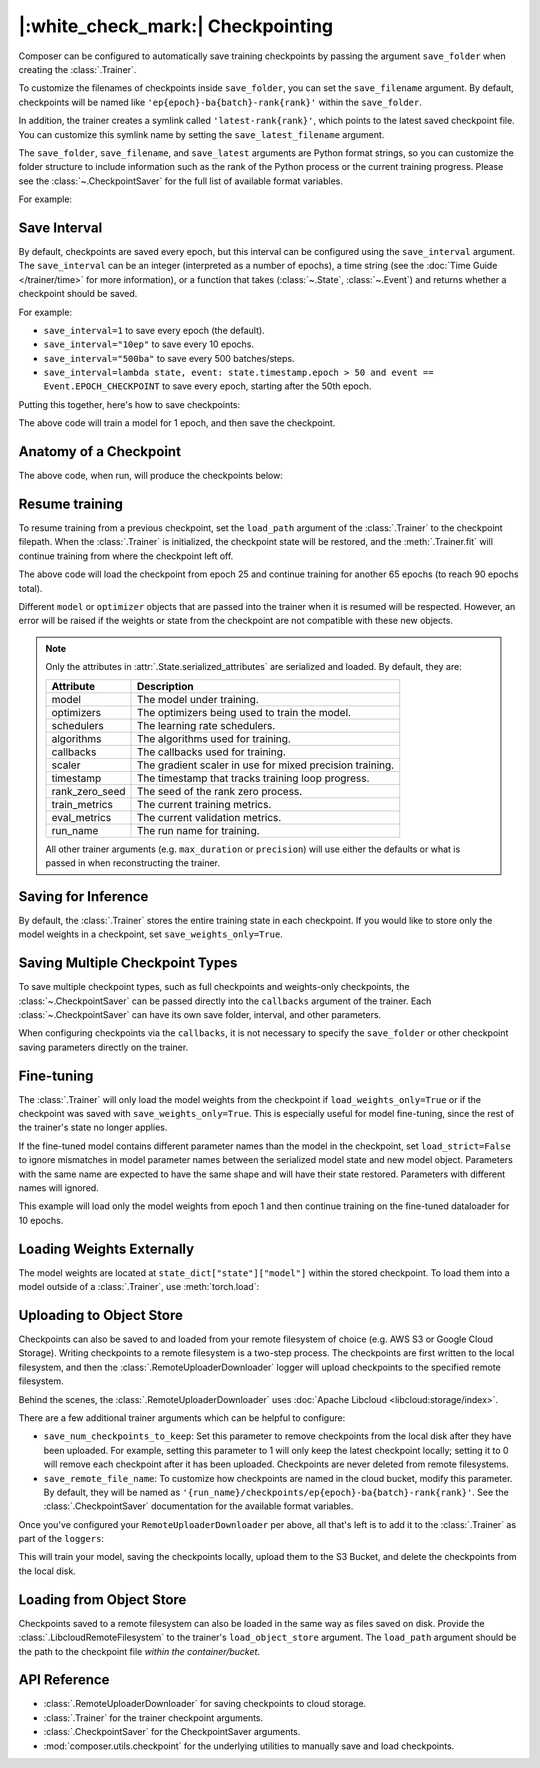 |:white_check_mark:| Checkpointing
==================================

Composer can be configured to automatically save training checkpoints by passing the argument ``save_folder`` when
creating the :class:`.Trainer`.

To customize the filenames of checkpoints inside ``save_folder``, you can set the ``save_filename`` argument.
By default, checkpoints will be named like ``'ep{epoch}-ba{batch}-rank{rank}'`` within the ``save_folder``.

In addition, the trainer creates a symlink called ``'latest-rank{rank}'``, which points to the latest saved checkpoint
file. You can customize this symlink name by setting the ``save_latest_filename`` argument.

The ``save_folder``, ``save_filename``, and ``save_latest`` arguments are Python format strings, so you can customize the folder
structure to include information such as the rank of the Python process or the current training progress. Please see
the :class:`~.CheckpointSaver` for the full list of available format variables.

For example:

.. testcode::

    from composer import Trainer

    trainer = Trainer(
        model=model,
        train_dataloader=train_dataloader,
        max_duration="2ep",
        save_folder="./path/to/checkpoints",
        save_filename="ep{epoch}",
        save_latest_filename="latest",
        save_overwrite=True,
    )

    trainer.fit()

Save Interval
-------------

By default, checkpoints are saved every epoch, but this interval can be configured using the ``save_interval`` argument.
The ``save_interval`` can be an integer (interpreted as a number of epochs), a time string (see the
:doc:`Time Guide </trainer/time>` for more information), or a function that takes
(:class:`~.State`, :class:`~.Event`) and returns whether a checkpoint should be saved.

For example:

*   ``save_interval=1`` to save every epoch (the default).
*   ``save_interval="10ep"`` to save every 10 epochs.
*   ``save_interval="500ba"`` to save every 500 batches/steps.
*   ``save_interval=lambda state, event: state.timestamp.epoch > 50 and event == Event.EPOCH_CHECKPOINT``
    to save every epoch, starting after the 50th epoch.

Putting this together, here's how to save checkpoints:

.. testcode::

    from composer import Trainer

    trainer = Trainer(
        model=model,
        train_dataloader=train_dataloader,
        max_duration="1ep",
        save_filename="ep{epoch}.pt",
        save_folder="./path/to/checkpoints",
        save_overwrite=True,
        save_interval="1ep",  # Save checkpoints every epoch
    )
    trainer.fit()

The above code will train a model for 1 epoch, and then save the checkpoint.

Anatomy of a Checkpoint
-----------------------

The above code, when run, will produce the checkpoints below:

.. doctest::

    >>> trainer.saved_checkpoints
    ['./path/to/checkpoints/ep1.pt']
    >>> latest_checkpoint = trainer.saved_checkpoints[-1]
    >>> state_dict = torch.load(latest_checkpoint)
    >>> list(state_dict)
    ['state', 'rng']
    >>> list(state_dict['state'].keys())
    ['model', 'optimizers', 'schedulers', 'algorithms', 'callbacks', 'scaler', 'timestamp', 'rank_zero_seed', 'train_metrics', 'eval_metrics', 'run_name']

Resume training
---------------

To resume training from a previous checkpoint, set the ``load_path`` argument of the :class:`.Trainer` to the checkpoint
filepath.  When the :class:`.Trainer` is initialized, the checkpoint state will be restored, and the :meth:`.Trainer.fit`
will continue training from where the checkpoint left off.

.. testsetup::

    import os
    import shutil

    from composer import Trainer

    trainer = Trainer(
        model=model,
        train_dataloader=train_dataloader,
        max_duration="1ep",
        save_filename="ep{epoch}.pt",
        save_folder="./path/to/checkpoints",
        save_overwrite=True,
        save_interval="1ep",  # Save checkpoints every epoch
    )
    trainer.fit()

    assert os.path.exists("./path/to/checkpoints/ep1.pt")

    if not os.path.exists("./path/to/checkpoints/ep25.pt"):
        shutil.copy2("./path/to/checkpoints/ep1.pt", "./path/to/checkpoints/ep25.pt")

    assert os.path.exists("./path/to/checkpoints/ep25.pt")

.. testcode::

    trainer = Trainer(
        model=model,
        train_dataloader=train_dataloader,
        max_duration="90ep",
        save_overwrite=True,
        load_path="./path/to/checkpoints/ep25.pt",
    )
    trainer.fit()

The above code will load the checkpoint from epoch 25 and continue training
for another 65 epochs (to reach 90 epochs total).

Different ``model`` or ``optimizer`` objects that are passed into the trainer when it is
resumed will be respected. However, an error will be raised if the weights or
state from the checkpoint are not compatible with these new objects.


.. note::

    Only the attributes in :attr:`.State.serialized_attributes` are serialized and loaded. By default, they are:

    +-----------------------+-------------------------------------------------------------+
    | Attribute             | Description                                                 |
    +=======================+=============================================================+
    | model                 | The model under training.                                   |
    +-----------------------+-------------------------------------------------------------+
    | optimizers            | The optimizers being used to train the model.               |
    +-----------------------+-------------------------------------------------------------+
    | schedulers            | The learning rate schedulers.                               |
    +-----------------------+-------------------------------------------------------------+
    | algorithms            | The algorithms used for training.                           |
    +-----------------------+-------------------------------------------------------------+
    | callbacks             | The callbacks used for training.                            |
    +-----------------------+-------------------------------------------------------------+
    | scaler                | The gradient scaler in use for mixed precision training.    |
    +-----------------------+-------------------------------------------------------------+
    | timestamp             | The timestamp that tracks training loop progress.           |
    +-----------------------+-------------------------------------------------------------+
    | rank_zero_seed        | The seed of the rank zero process.                          |
    +-----------------------+-------------------------------------------------------------+
    | train_metrics         | The current training metrics.                               |
    +-----------------------+-------------------------------------------------------------+
    | eval_metrics          | The current validation metrics.                             |
    +-----------------------+-------------------------------------------------------------+
    | run_name              | The run name for training.                                  |
    +-----------------------+-------------------------------------------------------------+

    All other trainer arguments (e.g. ``max_duration`` or ``precision``) will use either the defaults
    or what is passed in when reconstructing the trainer.


Saving for Inference
--------------------

By default, the :class:`.Trainer` stores the entire training state in each checkpoint. If you would like to store
only the model weights in a checkpoint, set ``save_weights_only=True``.

.. testcode::

    from composer.trainer import Trainer

    trainer = Trainer(
        ...,
        save_folder="checkpoints",
        save_weights_only=True,
        save_overwrite=True,
    )

    trainer.fit()

Saving Multiple Checkpoint Types
--------------------------------

To save multiple checkpoint types, such as full checkpoints and weights-only checkpoints, the
:class:`~.CheckpointSaver` can be passed directly into the ``callbacks`` argument of the trainer.
Each :class:`~.CheckpointSaver` can have its own save folder, interval, and other parameters.

When configuring checkpoints via the ``callbacks``, it is not necessary to specify the ``save_folder``
or other checkpoint saving parameters directly on the trainer.

.. testcode::

    from composer.trainer import Trainer
    from composer.callbacks import CheckpointSaver

    trainer = Trainer(
        ...,
        callbacks=[
            CheckpointSaver(
                folder='full_checkpoints',
                save_interval='5ep',
                overwrite=True,
                num_checkpoints_to_keep=1,  # only keep the latest, full checkpoint
            ),
            CheckpointSaver(
                folder='weights_only_checkpoints',
                weights_only=True,
                overwrite=True,
            ),
        ],
    )

    trainer.fit()

Fine-tuning
-----------

The :class:`.Trainer` will only load the model weights from the checkpoint if ``load_weights_only=True`` or if the
checkpoint was saved with ``save_weights_only=True``. This is especially useful for model fine-tuning, since the rest
of the trainer's state no longer applies.

If the fine-tuned model contains different parameter names than the model in the checkpoint, set ``load_strict=False`` to
ignore mismatches in model parameter names between the serialized model state and new model object.
Parameters with the same name are expected to have the same shape and will have their state restored.
Parameters with different names will ignored.

.. testsetup::

    import os
    import shutil
    from composer import Trainer

    trainer = Trainer(
        model=model,
        train_dataloader=train_dataloader,
        max_duration="1ep",
        save_filename="ep{epoch}.pt",
        save_folder="./path/to/checkpoints",
        save_overwrite=True,
        save_interval="1ep",  # Save checkpoints every epoch
    )
    trainer.fit()

    assert os.path.exists("./path/to/checkpoints/ep1.pt")

    if not os.path.exists("./path/to/checkpoints/ep50.pt"):
        shutil.copy2("./path/to/checkpoints/ep1.pt", "./path/to/checkpoints/ep50.pt")

    assert os.path.exists("./path/to/checkpoints/ep50.pt")

    finetune_model = model
    finetune_dataloader = train_dataloader

.. testcode::

    ft_trainer = Trainer(
        model=finetune_model,
        train_dataloader=finetune_dataloader,
        max_duration="10ep",
        load_path="./path/to/checkpoints/ep50.pt",
        load_weights_only=True,
        load_strict_model_weights=False,
    )

    ft_trainer.fit()

This example will load only the model weights from epoch 1 and then continue training on the fine-tuned dataloader
for 10 epochs.

Loading Weights Externally
--------------------------

The model weights are located at ``state_dict["state"]["model"]`` within the stored checkpoint. To load them into a
model outside of a :class:`.Trainer`, use :meth:`torch.load`:

.. testcode::

    model = Model(num_channels, num_classes)
    state_dict = torch.load("./path/to/checkpoints/ep1.pt")
    model.load_state_dict(state_dict["state"]["model"])

Uploading to Object Store
-------------------------

Checkpoints can also be saved to and loaded from your remote filesystem of choice (e.g. AWS S3 or Google Cloud Storage).
Writing checkpoints to a remote filesystem is a two-step process. The checkpoints are first written to the local filesystem,
and then the :class:`.RemoteUploaderDownloader` logger will upload checkpoints to the specified remote filesystem.

Behind the scenes, the :class:`.RemoteUploaderDownloader` uses :doc:`Apache Libcloud <libcloud:storage/index>`.

.. testcode::
    :skipif: not _LIBCLOUD_INSTALLED

    from composer.loggers import RemoteUploaderDownloader
    from composer.utils import LibcloudRemoteFilesystem

    remote_uploader_downloader = RemoteUploaderDownloader(
        bucket_uri="libcloud://my_bucket",
        backend_kwargs={
            "provider": "s3",  # The Apache Libcloud provider name
            "container": "my_bucket",  # The name of the cloud container (i.e. bucket) to use.
            "provider_kwargs": {  # The Apache Libcloud provider driver initialization arguments
                'key': 'provider_key',  # The cloud provider key.
                'secret': '*******',  # The cloud provider secret.
                # Any additional arguments required for the cloud provider.
            },
        },
    )

.. seealso::

    *   :doc:`Full list of remote filesystem providers <libcloud:storage/supported_providers>`
    *   :class:`~.RemoteUploaderDownloader`

There are a few additional trainer arguments which can be helpful to configure:

*   ``save_num_checkpoints_to_keep``: Set this parameter to remove checkpoints from the local disk after they have been
    uploaded. For example, setting this parameter to 1 will only keep the latest checkpoint locally; setting it to 0
    will remove each checkpoint after it has been uploaded. Checkpoints are never deleted from remote filesystems.
*   ``save_remote_file_name``: To customize how checkpoints are named in the cloud bucket, modify this parameter. By
    default, they will be named as ``'{run_name}/checkpoints/ep{epoch}-ba{batch}-rank{rank}'``. See the
    :class:`.CheckpointSaver` documentation for the available format variables.

Once you've configured your ``RemoteUploaderDownloader`` per above, all that's left is to add it to the
:class:`.Trainer` as part of the ``loggers``:

.. testcode::
    :skipif: not _LIBCLOUD_INSTALLED

    from composer.loggers import RemoteUploaderDownloader

    remote_uploader_downloader = RemoteUploaderDownloader(
        bucket_uri="libcloud://checkpoint-debugging",
        backend_kwargs={
            "provider": "s3",  # The Apache Libcloud provider name
            "container": "checkpoint-debugging",  # The name of the cloud container (i.e. bucket) to use.
            "provider_kwargs": {  # The Apache Libcloud provider driver initialization arguments
                'key': 'provider_key',  # The cloud provider key.
                'secret': '*******',  # The cloud provider secret.
                # Any additional arguments required for the cloud provider.
            },
        },
    )

    trainer = Trainer(
        model=model,
        train_dataloader=train_dataloader,
        max_duration='90ep',
        save_folder='checkpoints',
        save_interval='1ep',
        save_overwrite=True,
        save_remote_file_name='checkpoints/ep{epoch}.pt',
        save_num_checkpoints_to_keep=0,  # delete all checkpoints locally
        loggers=[remote_uploader_downloader],
    )

    trainer.fit()

This will train your model, saving the checkpoints locally, upload them to the S3 Bucket,
and delete the checkpoints from the local disk.

Loading from Object Store
-------------------------

Checkpoints saved to a remote filesystem can also be loaded in the same way as files saved on disk. Provide the
:class:`.LibcloudRemoteFilesystem` to the trainer's ``load_object_store`` argument.  The ``load_path`` argument
should be the path to the checkpoint file *within the container/bucket*.

.. testcode::
    :skipif: not _LIBCLOUD_INSTALLED

    from composer.utils import LibcloudRemoteFilesystem
    from composer.trainer import Trainer

    object_store = LibcloudRemoteFilesystem(
        provider="s3",  # The Apache Libcloud provider name
        container="checkpoint-debugging",  # The name of the cloud container (i.e. bucket) to use.
        provider_kwargs={  # The Apache Libcloud provider driver initialization arguments
            'key': 'provider_key',  # The cloud provider key.
            'secret': '*******',  # The cloud provider secret.
            # Any additional arguments required for the cloud provider.
        },
    )

    new_trainer = Trainer(
        model=model,
        train_dataloader=train_dataloader,
        max_duration="10ep",
        load_path="checkpoints/ep1.pt",
        load_object_store=object_store,
    )

    new_trainer.fit()

API Reference
-------------


*   :class:`.RemoteUploaderDownloader` for saving checkpoints to cloud storage.
*   :class:`.Trainer` for the trainer checkpoint arguments.
*   :class:`.CheckpointSaver` for the CheckpointSaver arguments.
*   :mod:`composer.utils.checkpoint` for the underlying utilities to manually save and load checkpoints.
